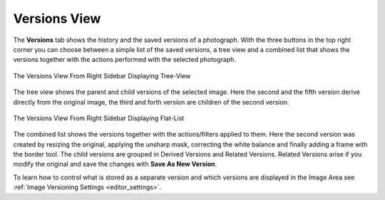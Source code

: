.. meta::
   :description: digiKam Right Sidebar Versions View
   :keywords: digiKam, documentation, user manual, photo management, open source, free, learn, easy, versioning

.. metadata-placeholder

   :authors: - digiKam Team

   :license: see Credits and License page for details (https://docs.digikam.org/en/credits_license.html)

.. _versions_view:

Versions View
=============

.. contents::

The **Versions** tab shows the history and the saved versions of a photograph. With the three buttons in the top right corner you can choose between a simple list of the saved versions, a tree view and a combined list that shows the versions together with the actions performed with the selected photograph.

.. figure:: images/sidebar_versionstree.webp
    :alt:
    :align: center

    The Versions View From Right Sidebar Displaying Tree-View

The tree view shows the parent and child versions of the selected image. Here the second and the fifth version derive directly from the original image, the third and forth version are children of the second version.

.. figure:: images/sidebar_versionsclist.webp
    :alt:
    :align: center

    The Versions View From Right Sidebar Displaying Flat-List

The combined list shows the versions together with the actions/filters applied to them. Here the second version was created by resizing the original, applying the unsharp mask, correcting the white balance and finally adding a frame with the border tool. The child versions are grouped in Derived Versions and Related Versions. Related Versions arise if you modify the original and save the changes with **Save As New Version**.

To learn how to control what is stored as a separate version and which versions are displayed in the Image Area see :ref:`Image Versioning Settings <editor_settings>`.
